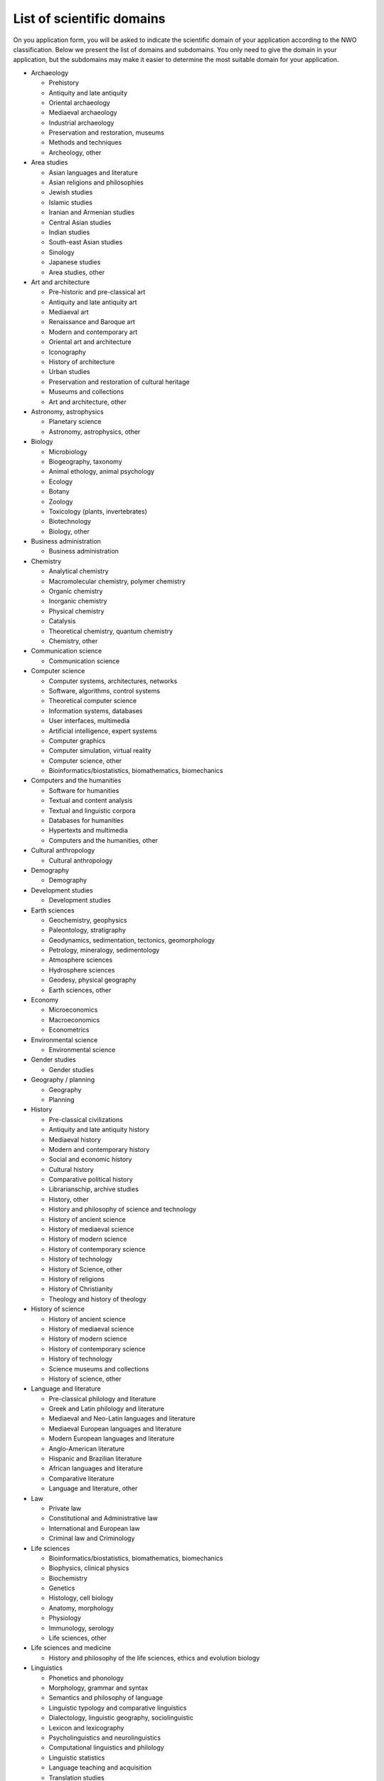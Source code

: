 .. _list of scienfic domains:

List of scientific domains
==========================

On you application form, you will be asked to indicate the scientific domain of your application according to the NWO classification. Below we present the list of domains and subdomains. You only need to give the domain in your application, but the subdomains may make it easier to determine the most suitable domain for your application.

- Archaeology

  - Prehistory
  - Antiquity and late antiquity
  - Oriental archaeology
  - Mediaeval archaeology
  - Industrial archaeology
  - Preservation and restoration, museums
  - Methods and techniques
  - Archeology, other

- Area studies

  - Asian languages and literature
  - Asian religions and philosophies
  - Jewish studies
  - Islamic studies
  - Iranian and Armenian studies
  - Central Asian studies
  - Indian studies
  - South-east Asian studies
  - Sinology
  - Japanese studies
  - Area studies, other

- Art and architecture

  - Pre-historic and pre-classical art
  - Antiquity and late antiquity art
  - Mediaeval art
  - Renaissance and Baroque art
  - Modern and contemporary art
  - Oriental art and architecture
  - Iconography
  - History of architecture
  - Urban studies
  - Preservation and restoration of cultural heritage
  - Museums and collections
  - Art and architecture, other

- Astronomy, astrophysics

  - Planetary science
  - Astronomy, astrophysics, other

- Biology

  - Microbiology
  - Biogeography, taxonomy
  - Animal ethology, animal psychology
  - Ecology
  - Botany
  - Zoology
  - Toxicology (plants, invertebrates)
  - Biotechnology
  - Biology, other

- Business administration

  - Business administration

- Chemistry

  - Analytical chemistry
  - Macromolecular chemistry, polymer chemistry
  - Organic chemistry
  - Inorganic chemistry
  - Physical chemistry
  - Catalysis
  - Theoretical chemistry, quantum chemistry
  - Chemistry, other

- Communication science

  - Communication science

- Computer science

  - Computer systems, architectures, networks
  - Software, algorithms, control systems
  - Theoretical computer science
  - Information systems, databases
  - User interfaces, multimedia
  - Artificial intelligence, expert systems
  - Computer graphics
  - Computer simulation, virtual reality
  - Computer science, other
  - Bioinformatics/biostatistics, biomathematics, biomechanics

- Computers and the humanities

  - Software for humanities
  - Textual and content analysis
  - Textual and linguistic corpora
  - Databases for humanities
  - Hypertexts and multimedia
  - Computers and the humanities, other

- Cultural anthropology

  - Cultural anthropology

- Demography

  - Demography

- Development studies

  - Development studies

- Earth sciences

  - Geochemistry, geophysics
  - Paleontology, stratigraphy
  - Geodynamics, sedimentation, tectonics, geomorphology
  - Petrology, mineralogy, sedimentology
  - Atmosphere sciences
  - Hydrosphere sciences
  - Geodesy, physical geography
  - Earth sciences, other

- Economy

  - Microeconomics
  - Macroeconomics
  - Econometrics

- Environmental science

  - Environmental science

- Gender studies

  - Gender studies

- Geography / planning

  - Geography
  - Planning

- History

  - Pre-classical civilizations
  - Antiquity and late antiquity history
  - Mediaeval history
  - Modern and contemporary history
  - Social and economic history
  - Cultural history
  - Comparative political history
  - Librarianschip, archive studies
  - History, other
  - History and philosophy of science and technology
  - History of ancient science
  - History of mediaeval science
  - History of modern science
  - History of contemporary science
  - History of technology
  - History of Science, other
  - History of religions
  - History of Christianity
  - Theology and history of theology

- History of science

  - History of ancient science
  - History of mediaeval science
  - History of modern science
  - History of contemporary science
  - History of technology
  - Science museums and collections
  - History of science, other

- Language and literature

  - Pre-classical philology and literature
  - Greek and Latin philology and literature
  - Mediaeval and Neo-Latin languages and literature
  - Mediaeval European languages and literature
  - Modern European languages and literature
  - Anglo-American literature
  - Hispanic and Brazilian literature
  - African languages and literature
  - Comparative literature
  - Language and literature, other

- Law

  - Private law
  - Constitutional and Administrative law
  - International and European law
  - Criminal law and Criminology

- Life sciences

  - Bioinformatics/biostatistics, biomathematics, biomechanics
  - Biophysics, clinical physics
  - Biochemistry
  - Genetics
  - Histology, cell biology
  - Anatomy, morphology
  - Physiology
  - Immunology, serology
  - Life sciences, other

- Life sciences and medicine

  - History and philosophy of the life sciences, ethics and evolution biology

- Linguistics

  - Phonetics and phonology
  - Morphology, grammar and syntax
  - Semantics and philosophy of language
  - Linguistic typology and comparative linguistics
  - Dialectology, linguistic geography, sociolinguistic
  - Lexicon and lexicography
  - Psycholinguistics and neurolinguistics
  - Computational linguistics and philology
  - Linguistic statistics
  - Language teaching and acquisition
  - Translation studies
  - Linguistics, other

- Medicine

  - Pathology, pathological anatomy
  - Organs and organ systems
  - Medical specialisms
  - Health sciences
  - Kinesiology
  - Gerontology
  - Nutrition
  - Epidemiology
  - Health Services Research
  - Health law
  - Health economics
  - Medical sociology
  - Medicine, other

- Mathematics

  - Logic, set theory and arithmetic
  - Algebra, group theory
  - Functions, differential equations
  - Fourier analysis, functional analysis
  - Geometry, topology
  - Probability theory, statistics
  - Operations research
  - Numerical analysis
  - Mathematics, other

- Music, theatre, performing arts and media

  - Ethnomusicology
  - History of music and musical iconography
  - Musicology
  - Opera and dance
  - Theatre studies and iconography
  - Film, photography and audio-visual media
  - Journalism and mass communications
  - Media studies
  - Music, theatre, performing arts and media, other

- Pedagogics

  - Pedagogics

- Philosophy

  - Metaphysics, theoretical philosophy
  - Ethics, moral philosophy
  - Logic and history of logic
  - Epistemology, philosophy of science
  - Aesthetics, philosophy of art
  - Philosophy of language, semiotics
  - History of ideas and intellectual history
  - History of ancient and mediaeval philosophy
  - History of modern and contemporary philosophy
  - History of political and economic theory
  - Philosophy, other
  - History and philosophy of science and technology

- Physics

  - Subatomic physics
  - Nanophysics/technology
  - Condensed matter and optical physics
  - Processes in living systems
  - Fusion physics
  - Phenomenological physics
  - Other physics
  - Theoretical physics

- Psychology

  - Clinical Psychology
  - Biological and Medical Psychology
  - Developmental Psychology
  - Psychonomics and Cognitive Psychology
  - Social and Organizational Psychology
  - Psychometrics

- Public administration and political science

  - Public administration
  - Political science

- Religious studies and theology

  - History of religions
  - History of Christianity
  - Theology and history of theology
  - Bible studies
  - Religious studies and theology, other

- Science of Teaching

  - Science of Teaching

- Science and technology

  - History and philosophy of science and technology

- Sociology

  - Sociology

- Technology

  - Materials technology
  - Mechanical engineering
  - Electrical engineering
  - Civil engineering
  - Chemical technology, process technology
  - Geotechnics
  - Technology assessment
  - Nanotechnology
  - Technology, other

- Veterinary medicine

  - Veterinary medicine
